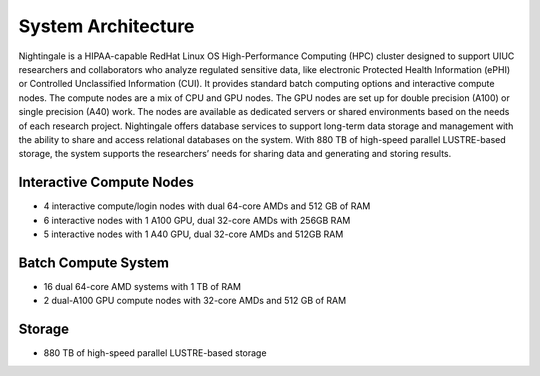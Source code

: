 =====================
System Architecture
=====================

Nightingale is a HIPAA-capable RedHat Linux OS High-Performance Computing (HPC) cluster 
designed to support UIUC researchers and collaborators who analyze 
regulated sensitive data, like electronic Protected Health Information
(ePHI) or Controlled Unclassified Information (CUI). 
It provides standard batch computing options and interactive
compute nodes. The compute nodes are a mix of CPU and GPU nodes. The GPU nodes are  
set up for double precision (A100) or single precision (A40) work.
The nodes are available as dedicated servers or shared
environments based on the needs of each research project. Nightingale
offers database services to support long-term data storage and
management with the ability to share and access relational databases on
the system. With 880 TB of high-speed parallel LUSTRE-based storage, the
system supports the researchers’ needs for sharing data and generating and storing results.

Interactive Compute Nodes
~~~~~~~~~~~~~~~~~~~~~~~~~~~~

-  4 interactive compute/login nodes with dual 64-core AMDs and 512 GB
   of RAM
-  6 interactive nodes with 1 A100 GPU, dual 32-core AMDs with 256GB RAM
-  5 interactive nodes with 1 A40 GPU, dual 32-core AMDs and 512GB RAM

Batch Compute System
~~~~~~~~~~~~~~~~~~~~~~~~

-  16 dual 64-core AMD systems with 1 TB of RAM
-  2 dual-A100 GPU compute nodes with 32-core AMDs and 512 GB of RAM

Storage
~~~~~~~~~~~~~~~~~~~~~~~~

-  880 TB of high-speed parallel LUSTRE-based storage
